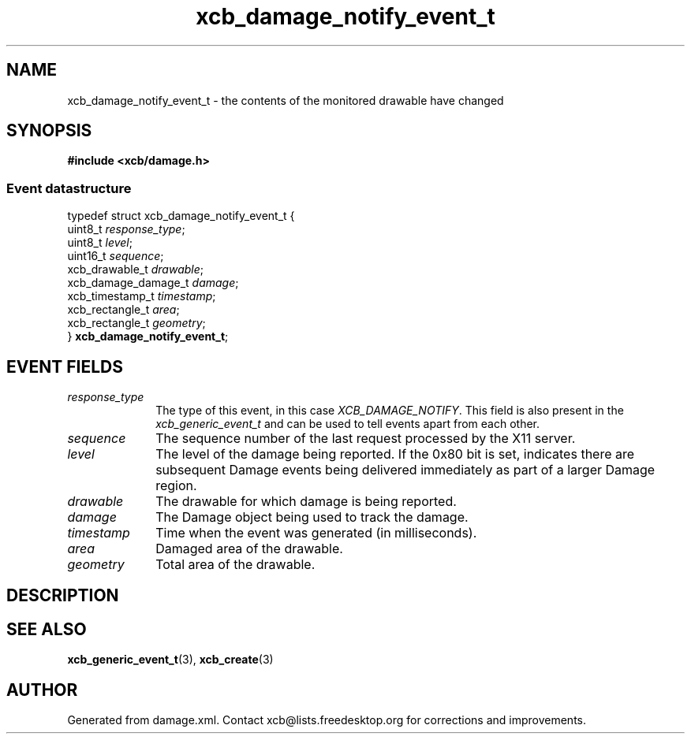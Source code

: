 .TH xcb_damage_notify_event_t 3  "libxcb 1.16.1" "X Version 11" "XCB Events"
.ad l
.SH NAME
xcb_damage_notify_event_t \- the contents of the monitored drawable have changed
.SH SYNOPSIS
.hy 0
.B #include <xcb/damage.h>
.PP
.SS Event datastructure
.nf
.sp
typedef struct xcb_damage_notify_event_t {
    uint8_t             \fIresponse_type\fP;
    uint8_t             \fIlevel\fP;
    uint16_t            \fIsequence\fP;
    xcb_drawable_t      \fIdrawable\fP;
    xcb_damage_damage_t \fIdamage\fP;
    xcb_timestamp_t     \fItimestamp\fP;
    xcb_rectangle_t     \fIarea\fP;
    xcb_rectangle_t     \fIgeometry\fP;
} \fBxcb_damage_notify_event_t\fP;
.fi
.br
.hy 1
.SH EVENT FIELDS
.IP \fIresponse_type\fP 1i
The type of this event, in this case \fIXCB_DAMAGE_NOTIFY\fP. This field is also present in the \fIxcb_generic_event_t\fP and can be used to tell events apart from each other.
.IP \fIsequence\fP 1i
The sequence number of the last request processed by the X11 server.
.IP \fIlevel\fP 1i
The level of the damage being reported.
If the 0x80 bit is set, indicates there are subsequent Damage events
being delivered immediately as part of a larger Damage region.
.IP \fIdrawable\fP 1i
The drawable for which damage is being reported.
.IP \fIdamage\fP 1i
The Damage object being used to track the damage.
.IP \fItimestamp\fP 1i
Time when the event was generated (in milliseconds).
.IP \fIarea\fP 1i
Damaged area of the drawable.
.IP \fIgeometry\fP 1i
Total area of the drawable.
.SH DESCRIPTION
.SH SEE ALSO
.BR xcb_generic_event_t (3),
.BR xcb_create (3)
.SH AUTHOR
Generated from damage.xml. Contact xcb@lists.freedesktop.org for corrections and improvements.

